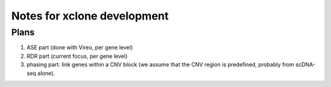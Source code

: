 ============================
Notes for xclone development
============================


Plans
=====
1) ASE part (done with Vireo, per gene level)
2) RDR part (current focus, per gene level)
3) phasing part: link genes within a CNV block (we assume that the CNV region is
   predefined, probably from scDNA-seq alone).
